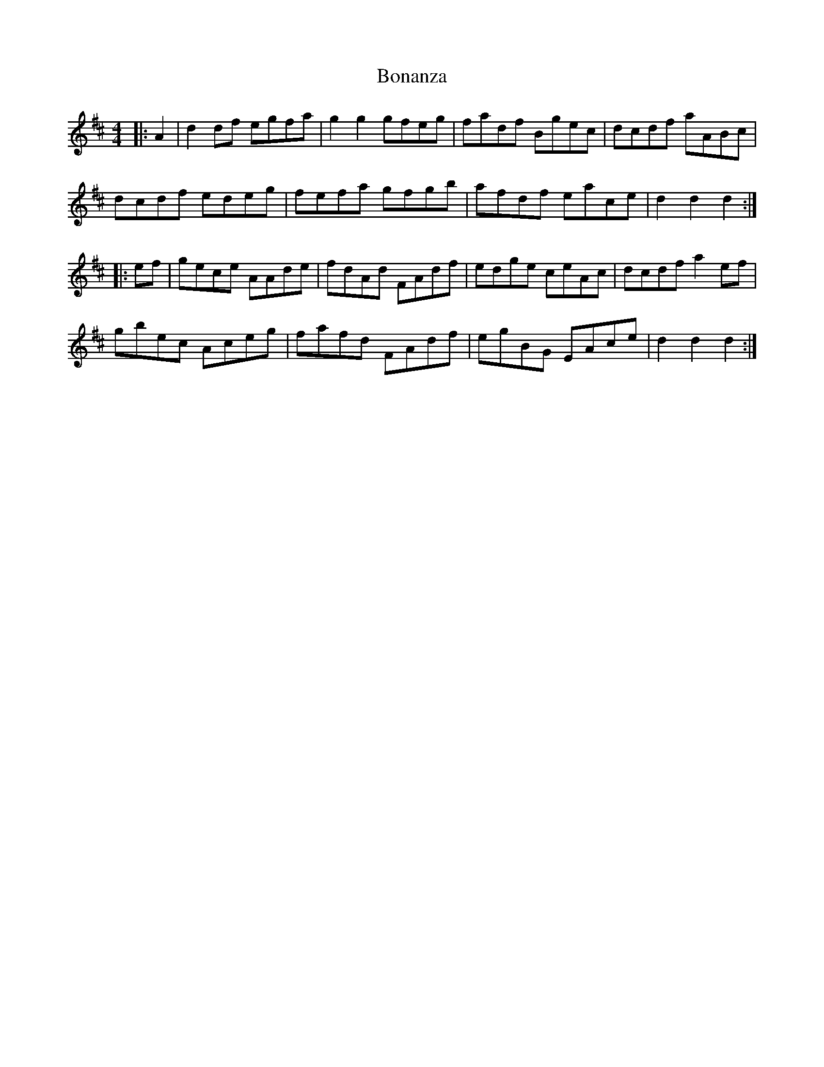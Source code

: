 X: 4371
T: Bonanza
R: hornpipe
M: 4/4
K: Dmajor
|:A2|d2 df egfa|g2 g2 gfeg|fadf Bgec|dcdf aABc|
dcdf edeg|fefa gfgb|afdf eace|d2 d2 d2:|
|:ef|gece AAde|fdAd FAdf|edge ceAc|dcdf a2 ef|
gbec Aceg|fafd FAdf|egBG EAce|d2 d2 d2:|

